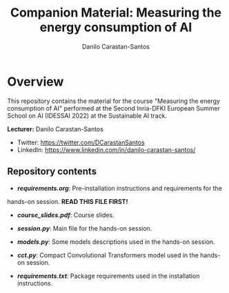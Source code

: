 #+TITLE: Companion Material: Measuring the energy consumption of AI
#+AUTHOR: Danilo Carastan-Santos

* Overview
This repository contains the material for the course "Measuring the energy
consumption of AI" performed at the Second Inria-DFKI European Summer School on
AI (IDESSAI 2022) at the Sustainable AI track.

*Lecturer:* Danilo Carastan-Santos
- Twitter: [[https://twitter.com/DCarastanSantos]]
- LinkedIn: [[https://www.linkedin.com/in/danilo-carastan-santos/]]

** Repository contents
- *[[requirements.org]]*: Pre-installation instructions and requirements for the
hands-on session. *READ THIS FILE FIRST!*

- *[[course_slides.pdf]]*: Course slides.

- *[[session.py]]*: Main file for the hands-on session.

- *[[models.py]]*: Some models descriptions used in the hands-on session.

- *[[cct.py]]*: Compact Convolutional Transformers model used in the hands-on session.

- *[[requirements.txt]]*: Package requirements used in the installation instructions.
